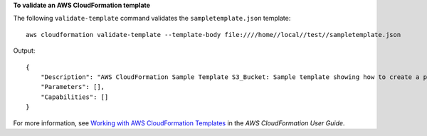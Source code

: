 **To validate an AWS CloudFormation template**

The following ``validate-template`` command validates the ``sampletemplate.json`` template::

  aws cloudformation validate-template --template-body file:////home//local//test//sampletemplate.json

Output::

  {
      "Description": "AWS CloudFormation Sample Template S3_Bucket: Sample template showing how to create a publicly accessible S3 bucket. **WARNING** This template creates an S3 bucket. You will be billed for the AWS resources used if you create a stack from this template.",
      "Parameters": [],
      "Capabilities": []
  }

For more information, see `Working with AWS CloudFormation Templates`_ in the *AWS CloudFormation User Guide*.

.. _`Working with AWS CloudFormation Templates`: http://docs.aws.amazon.com/AWSCloudFormation/latest/UserGuide/template-guide.html
